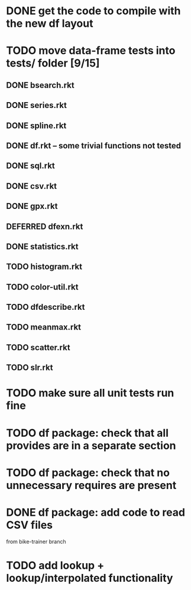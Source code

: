 
* DONE get the code to compile with the new df layout
* TODO move data-frame tests into tests/ folder [9/15]
** DONE bsearch.rkt
** DONE series.rkt
** DONE spline.rkt
** DONE df.rkt -- some trivial functions not tested
** DONE sql.rkt
** DONE csv.rkt
** DONE gpx.rkt
** DEFERRED dfexn.rkt
** DONE statistics.rkt
** TODO histogram.rkt
** TODO color-util.rkt
** TODO dfdescribe.rkt
** TODO meanmax.rkt
** TODO scatter.rkt
** TODO slr.rkt
* TODO make sure all unit tests run fine
* TODO df package: check that all provides are in a separate section
* TODO df package: check that no unnecessary requires are present
* DONE df package: add code to read CSV files
  from bike-trainer branch
* TODO add lookup + lookup/interpolated functionality

